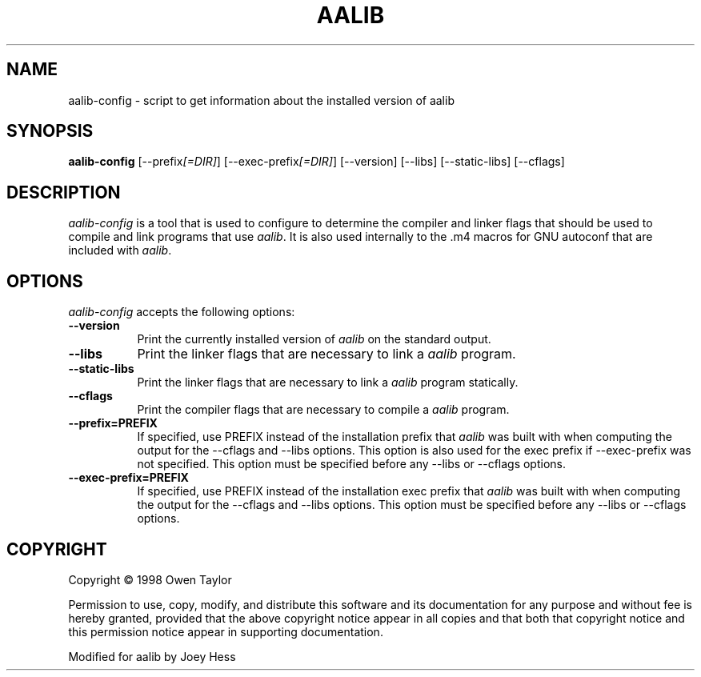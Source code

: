 .TH AALIB 1
.SH NAME
aalib-config - script to get information about the installed version of aalib
.SH SYNOPSIS
.B aalib-config
[\-\-prefix\fI[=DIR]\fP] [\-\-exec\-prefix\fI[=DIR]\fP] [\-\-version] [\-\-libs] [\-\-static-libs] [\-\-cflags]
.SH DESCRIPTION
.PP
\fIaalib-config\fP is a tool that is used to configure to determine
the compiler and linker flags that should be used to compile
and link programs that use \fIaalib\fP. It is also used internally
to the .m4 macros for GNU autoconf that are included with \fIaalib\fP.
.
.SH OPTIONS
\fIaalib-config\fP accepts the following options:
.TP 8
.B  \-\-version
Print the currently installed version of \fIaalib\fP on the standard output.
.TP 8
.B  \-\-libs
Print the linker flags that are necessary to link a \fIaalib\fP program.
.TP 8
.B  \-\-static-libs
Print the linker flags that are necessary to link a \fIaalib\fP program
statically.
.TP 8
.B  \-\-cflags
Print the compiler flags that are necessary to compile a \fIaalib\fP program.
.TP 8
.B  \-\-prefix=PREFIX
If specified, use PREFIX instead of the installation prefix that \fIaalib\fP
was built with when computing the output for the \-\-cflags and
\-\-libs options. This option is also used for the exec prefix
if \-\-exec\-prefix was not specified. This option must be specified
before any \-\-libs or \-\-cflags options.
.TP 8
.B  \-\-exec\-prefix=PREFIX
If specified, use PREFIX instead of the installation exec prefix that
\fIaalib\fP was built with when computing the output for the \-\-cflags
and \-\-libs options.  This option must be specified before any
\-\-libs or \-\-cflags options.
.SH COPYRIGHT
Copyright \(co  1998 Owen Taylor

Permission to use, copy, modify, and distribute this software and its
documentation for any purpose and without fee is hereby granted,
provided that the above copyright notice appear in all copies and that
both that copyright notice and this permission notice appear in
supporting documentation.

Modified for aalib by Joey Hess
